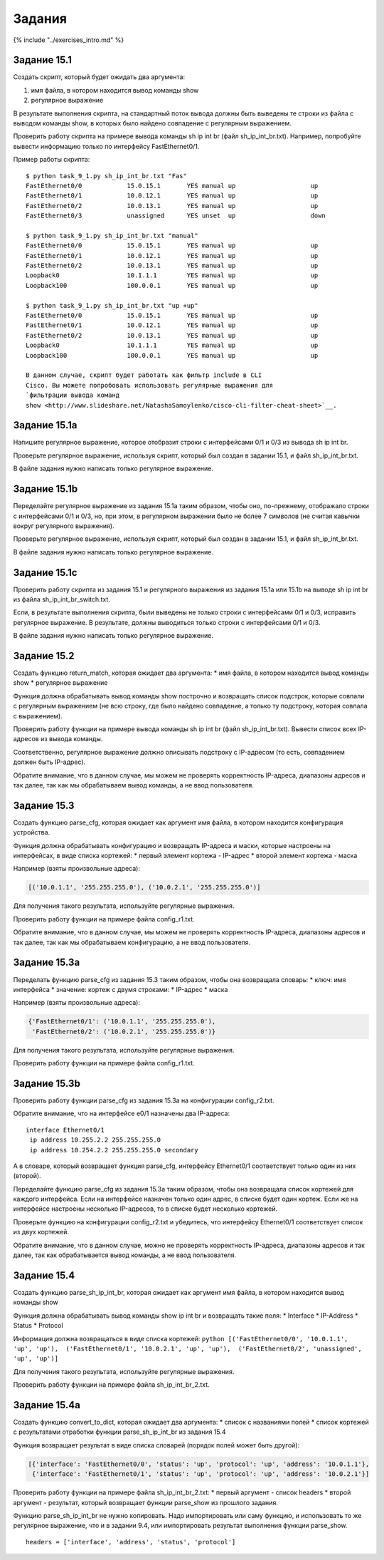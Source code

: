 Задания
=======

{% include "../exercises\_intro.md" %}

Задание 15.1
~~~~~~~~~~~~

Создать скрипт, который будет ожидать два аргумента:

1. имя файла, в котором находится вывод команды show
2. регулярное выражение

В результате выполнения скрипта, на стандартный поток вывода должны быть
выведены те строки из файла с выводом команды show, в которых было
найдено совпадение с регулярным выражением.

Проверить работу скрипта на примере вывода команды sh ip int br (файл
sh\_ip\_int\_br.txt). Например, попробуйте вывести информацию только по
интерфейсу FastEthernet0/1.

Пример работы скрипта:

::

    $ python task_9_1.py sh_ip_int_br.txt "Fas"
    FastEthernet0/0            15.0.15.1       YES manual up                    up
    FastEthernet0/1            10.0.12.1       YES manual up                    up
    FastEthernet0/2            10.0.13.1       YES manual up                    up
    FastEthernet0/3            unassigned      YES unset  up                    down

    $ python task_9_1.py sh_ip_int_br.txt "manual"
    FastEthernet0/0            15.0.15.1       YES manual up                    up
    FastEthernet0/1            10.0.12.1       YES manual up                    up
    FastEthernet0/2            10.0.13.1       YES manual up                    up
    Loopback0                  10.1.1.1        YES manual up                    up
    Loopback100                100.0.0.1       YES manual up                    up

    $ python task_9_1.py sh_ip_int_br.txt "up +up"
    FastEthernet0/0            15.0.15.1       YES manual up                    up
    FastEthernet0/1            10.0.12.1       YES manual up                    up
    FastEthernet0/2            10.0.13.1       YES manual up                    up
    Loopback0                  10.1.1.1        YES manual up                    up
    Loopback100                100.0.0.1       YES manual up                    up

    В данном случае, скрипт будет работать как фильтр include в CLI
    Cisco. Вы можете попробовать использовать регулярные выражения для
    `фильтрации вывода команд
    show <http://www.slideshare.net/NatashaSamoylenko/cisco-cli-filter-cheat-sheet>`__.

Задание 15.1a
~~~~~~~~~~~~~

Напишите регулярное выражение, которое отобразит строки с интерфейсами
0/1 и 0/3 из вывода sh ip int br.

Проверьте регулярное выражение, используя скрипт, который был создан в
задании 15.1, и файл sh\_ip\_int\_br.txt.

В файле задания нужно написать только регулярное выражение.

Задание 15.1b
~~~~~~~~~~~~~

Переделайте регулярное выражение из задания 15.1a таким образом, чтобы
оно, по-прежнему, отображало строки с интерфейсами 0/1 и 0/3, но, при
этом, в регулярном выражении было не более 7 символов (не считая кавычки
вокруг регулярного выражения).

Проверьте регулярное выражение, используя скрипт, который был создан в
задании 15.1, и файл sh\_ip\_int\_br.txt.

В файле задания нужно написать только регулярное выражение.

Задание 15.1c
~~~~~~~~~~~~~

Проверить работу скрипта из задания 15.1 и регулярного выражения из
задания 15.1a или 15.1b на выводе sh ip int br из файла
sh\_ip\_int\_br\_switch.txt.

Если, в результате выполнения скрипта, были выведены не только строки с
интерфейсами 0/1 и 0/3, исправить регулярное выражение. В результате,
должны выводиться только строки с интерфейсами 0/1 и 0/3.

В файле задания нужно написать только регулярное выражение.

Задание 15.2
~~~~~~~~~~~~

Создать функцию return\_match, которая ожидает два аргумента: \* имя
файла, в котором находится вывод команды show \* регулярное выражение

Функция должна обрабатывать вывод команды show построчно и возвращать
список подстрок, которые совпали с регулярным выражением (не всю строку,
где было найдено совпадение, а только ту подстроку, которая совпала с
выражением).

Проверить работу функции на примере вывода команды sh ip int br (файл
sh\_ip\_int\_br.txt). Вывести список всех IP-адресов из вывода команды.

Соответственно, регулярное выражение должно описывать подстроку с
IP-адресом (то есть, совпадением должен быть IP-адрес).

Обратите внимание, что в данном случае, мы можем не проверять
корректность IP-адреса, диапазоны адресов и так далее, так как мы
обрабатываем вывод команды, а не ввод пользователя.

Задание 15.3
~~~~~~~~~~~~

Создать функцию parse\_cfg, которая ожидает как аргумент имя файла, в
котором находится конфигурация устройства.

Функция должна обрабатывать конфигурацию и возвращать IP-адреса и маски,
которые настроены на интерфейсах, в виде списка кортежей: \* первый
элемент кортежа - IP-адрес \* второй элемент кортежа - маска

Например (взяты произвольные адреса):

.. code:: python

    [('10.0.1.1', '255.255.255.0'), ('10.0.2.1', '255.255.255.0')]

Для получения такого результата, используйте регулярные выражения.

Проверить работу функции на примере файла config\_r1.txt.

Обратите внимание, что в данном случае, мы можем не проверять
корректность IP-адреса, диапазоны адресов и так далее, так как мы
обрабатываем конфигурацию, а не ввод пользователя.

Задание 15.3a
~~~~~~~~~~~~~

Переделать функцию parse\_cfg из задания 15.3 таким образом, чтобы она
возвращала словарь: \* ключ: имя интерфейса \* значение: кортеж с двумя
строками: \* IP-адрес \* маска

Например (взяты произвольные адреса):

.. code:: python

    {'FastEthernet0/1': ('10.0.1.1', '255.255.255.0'),
     'FastEthernet0/2': ('10.0.2.1', '255.255.255.0')}

Для получения такого результата, используйте регулярные выражения.

Проверить работу функции на примере файла config\_r1.txt.

Задание 15.3b
~~~~~~~~~~~~~

Проверить работу функции parse\_cfg из задания 15.3a на конфигурации
config\_r2.txt.

Обратите внимание, что на интерфейсе e0/1 назначены два IP-адреса:

::

    interface Ethernet0/1
     ip address 10.255.2.2 255.255.255.0
     ip address 10.254.2.2 255.255.255.0 secondary

А в словаре, который возвращает функция parse\_cfg, интерфейсу
Ethernet0/1 соответствует только один из них (второй).

Переделайте функцию parse\_cfg из задания 15.3a таким образом, чтобы она
возвращала список кортежей для каждого интерфейса. Если на интерфейсе
назначен только один адрес, в списке будет один кортеж. Если же на
интерфейсе настроены несколько IP-адресов, то в списке будет несколько
кортежей.

Проверьте функцию на конфигурации config\_r2.txt и убедитесь, что
интерфейсу Ethernet0/1 соответствует список из двух кортежей.

Обратите внимание, что в данном случае, можно не проверять корректность
IP-адреса, диапазоны адресов и так далее, так как обрабатывается вывод
команды, а не ввод пользователя.

Задание 15.4
~~~~~~~~~~~~

Создать функцию parse\_sh\_ip\_int\_br, которая ожидает как аргумент имя
файла, в котором находится вывод команды show

Функция должна обрабатывать вывод команды show ip int br и возвращать
такие поля: \* Interface \* IP-Address \* Status \* Protocol

Информация должна возвращаться в виде списка кортежей:
``python [('FastEthernet0/0', '10.0.1.1', 'up', 'up'),  ('FastEthernet0/1', '10.0.2.1', 'up', 'up'),  ('FastEthernet0/2', 'unassigned', 'up', 'up')]``

Для получения такого результата, используйте регулярные выражения.

Проверить работу функции на примере файла sh\_ip\_int\_br\_2.txt.

Задание 15.4a
~~~~~~~~~~~~~

Создать функцию convert\_to\_dict, которая ожидает два аргумента: \*
список с названиями полей \* список кортежей с результатами отработки
функции parse\_sh\_ip\_int\_br из задания 15.4

Функция возвращает результат в виде списка словарей (порядок полей может
быть другой):

.. code:: python

    [{'interface': 'FastEthernet0/0', 'status': 'up', 'protocol': 'up', 'address': '10.0.1.1'},
     {'interface': 'FastEthernet0/1', 'status': 'up', 'protocol': 'up', 'address': '10.0.2.1'}]

Проверить работу функции на примере файла sh\_ip\_int\_br\_2.txt: \*
первый аргумент - список headers \* второй аргумент - результат, который
возвращает функции parse\_show из прошлого задания.

Функцию parse\_sh\_ip\_int\_br не нужно копировать. Надо импортировать
или саму функцию, и использовать то же регулярное выражение, что и в
задании 9.4, или импортировать результат выполнения функции parse\_show.

::

    headers = ['interface', 'address', 'status', 'protocol']

